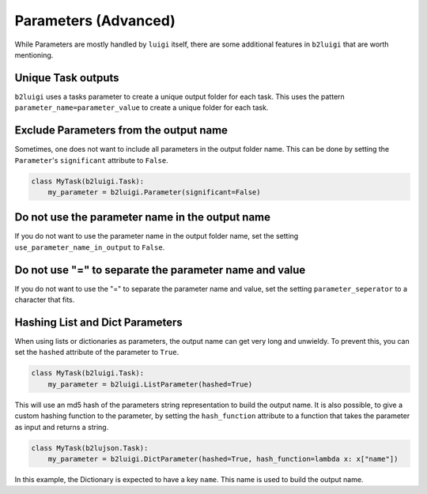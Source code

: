 Parameters (Advanced)
=====================

While Parameters are mostly handled by ``luigi`` itself, there are some additional features in ``b2luigi`` that are worth mentioning.

Unique Task outputs
-------------------
``b2luigi`` uses a tasks parameter to create a unique output folder for each task.
This uses the pattern ``parameter_name=parameter_value`` to create a unique folder for each task.

Exclude Parameters from the output name
---------------------------------------
Sometimes, one does not want to include all parameters in the output folder name.
This can be done by setting the ``Parameter``'s ``significant`` attribute to ``False``.

.. code-block:: python

    class MyTask(b2luigi.Task):
        my_parameter = b2luigi.Parameter(significant=False)

Do not use the parameter name in the output name
------------------------------------------------
If you do not want to use the parameter name in the output folder name, set the setting ``use_parameter_name_in_output`` to ``False``.

Do not use "=" to separate the parameter name and value
-------------------------------------------------------
If you do not want to use the "=" to separate the parameter name and value, set the setting ``parameter_seperator`` to a character that fits.

Hashing List and Dict Parameters
--------------------------------
When using lists or dictionaries as parameters, the output name can get very long and unwieldy.
To prevent this, you can set the ``hashed`` attribute of the parameter to ``True``.

.. code-block:: python

    class MyTask(b2luigi.Task):
        my_parameter = b2luigi.ListParameter(hashed=True)

This will use an md5 hash of the parameters string representation to build the output name.
It is also possible, to give a custom hashing function to the parameter, by setting the ``hash_function`` attribute to a function that
takes the parameter as input and returns a string.

.. code-block:: python

    class MyTask(b2lujson.Task):
        my_parameter = b2luigi.DictParameter(hashed=True, hash_function=lambda x: x["name"])

In this example, the Dictionary is expected to have a key ``name``. This name is used to build the output name.
